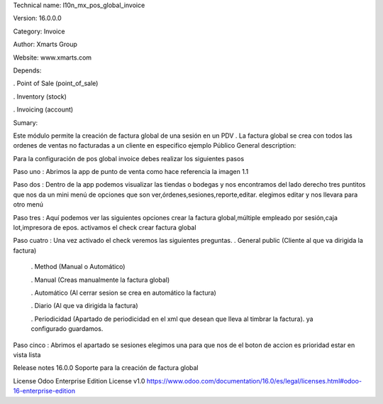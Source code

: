 Technical name: l10n_mx_pos_global_invoice

Version: 16.0.0.0

Category: Invoice

Author: Xmarts Group

Website: www.xmarts.com

Depends:

. Point of Sale (point_of_sale)

. Inventory (stock)

. Invoicing (account)

Sumary:

Este módulo permite la creación de factura global de una sesión en un PDV . La factura global se crea con todos las ordenes de ventas no facturadas a un cliente en especifico ejemplo Público General description:

Para la configuración de pos global invoice debes realizar los siguientes pasos

Paso uno : Abrimos la app de punto de venta como hace referencia la imagen 1.1

Paso dos : Dentro de la app podemos visualizar las tiendas o bodegas y nos encontramos del lado derecho tres puntitos que nos da un mini menú de opciones que son ver,órdenes,sesiones,reporte,editar. elegimos editar y nos llevara para otro menú

Paso tres : Aquí podemos ver las siguientes opciones crear la factura global,múltiple empleado por sesión,caja lot,impresora de epos. activamos el check crear factura global

Paso cuatro : Una vez activado el check veremos las siguientes preguntas. . General public (Cliente al que va dirigida la factura)

    . Method (Manual o Automático)

    . Manual (Creas manualmente la factura global)

    . Automático (Al cerrar sesion se crea en automático la factura)

    . Diario (Al que va dirigida la factura)

    . Periodicidad (Apartado de periodicidad en el xml que desean que lleva al timbrar la factura). ya configurado guardamos.

Paso cinco : Abrimos el apartado se sesiones elegimos una para que nos de el boton de accion es prioridad estar en vista lista

Release notes 16.0.0 Soporte para la creación de factura global

License Odoo Enterprise Edition License v1.0 https://www.odoo.com/documentation/16.0/es/legal/licenses.html#odoo-16-enterprise-edition
